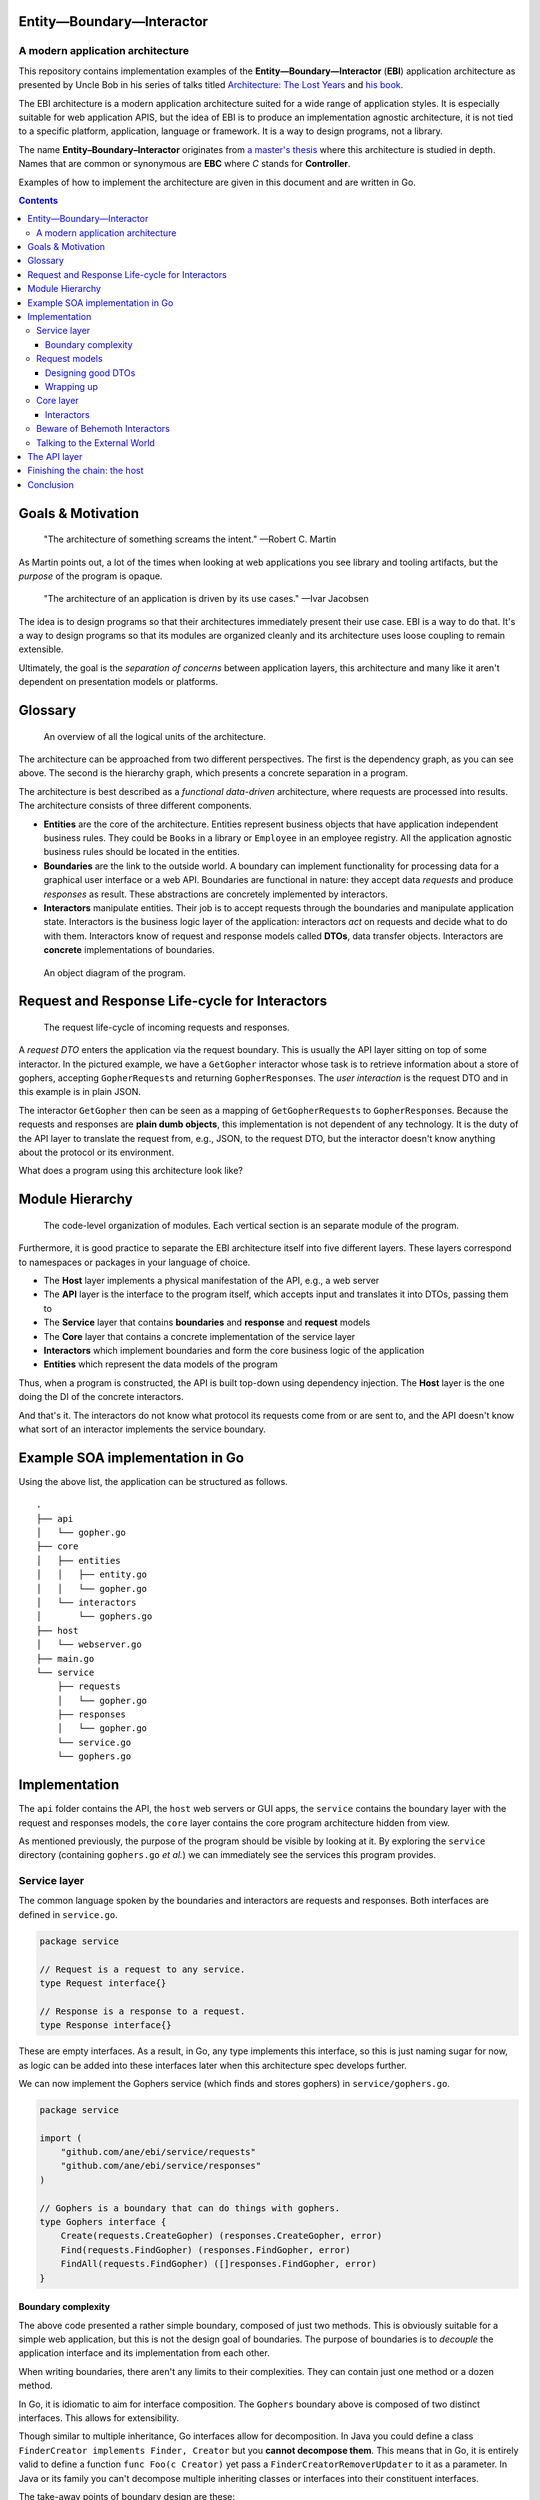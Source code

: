 Entity—Boundary—Interactor
----------------------------

A modern application architecture
~~~~~~~~~~~~~~~~~~~~~~~~~~~~~~~~~

This repository contains implementation examples of the
**Entity—Boundary—Interactor** (**EBI**) application architecture as
presented by Uncle Bob in his series of talks titled `Architecture: The
Lost Years <https://www.youtube.com/watch?v=HhNIttd87xs>`__ and `his
book <http://www.amazon.com/Software-Development-Principles-Patterns-Practices/dp/0135974445/ref=asap_bc?ie=UTF8>`__.

The EBI architecture is a modern application architecture suited for a
wide range of application styles. It is especially suitable for web
application APIS, but the idea of EBI is to produce an implementation
agnostic architecture, it is not tied to a specific platform,
application, language or framework. It is a way to design programs, not
a library.

The name **Entity–Boundary–Interactor** originates from `a master's
thesis <https://jyx.jyu.fi/dspace/bitstream/handle/123456789/41024/URN:NBN:fi:jyu-201303071297.pdf?sequence=1>`__
where this architecture is studied in depth. Names that are common or
synonymous are **EBC** where *C* stands for **Controller**.

Examples of how to implement the architecture are given in this document
and are written in Go.

.. contents:: Contents

Goals & Motivation
------------------

    "The architecture of something screams the intent." —Robert C.
    Martin

As Martin points out, a lot of the times when looking at web
applications you see library and tooling artifacts, but the *purpose* of
the program is opaque.

    "The architecture of an application is driven by its use cases."
    —Ivar Jacobsen

The idea is to design programs so that their architectures immediately
present their use case. EBI is a way to do that. It's a way to design
programs so that its modules are organized cleanly and its architecture
uses loose coupling to remain extensible.

Ultimately, the goal is the *separation of concerns* between application
layers, this architecture and many like it aren't dependent on
presentation models or platforms.

Glossary
--------

.. figure:: docs/images/overview.png
   :alt: An overview of all the logical units of the architecture.

   An overview of all the logical units of the architecture.

The architecture can be approached from two different perspectives. The
first is the dependency graph, as you can see above. The second is the
hierarchy graph, which presents a concrete separation in a program.

The architecture is best described as a *functional data-driven*
architecture, where requests are processed into results. The
architecture consists of three different components.

-  **Entities** are the core of the architecture. Entities represent
   business objects that have application independent business rules.
   They could be ``Book``\ s in a library or ``Employee`` in an employee
   registry. All the application agnostic business rules should be
   located in the entities.

-  **Boundaries** are the link to the outside world. A boundary can
   implement functionality for processing data for a graphical user
   interface or a web API. Boundaries are functional in nature: they
   accept data *requests* and produce *responses* as result. These
   abstractions are concretely implemented by interactors.

-  **Interactors** manipulate entities. Their job is to accept requests
   through the boundaries and manipulate application state. Interactors
   is the business logic layer of the application: interactors *act* on
   requests and decide what to do with them. Interactors know of request
   and response models called **DTOs**, data transfer objects.
   Interactors are **concrete** implementations of boundaries.

.. figure:: docs/images/boundary.png
   :alt: An object diagram of the program.

   An object diagram of the program.

Request and Response Life-cycle for Interactors
-----------------------------------------------

.. figure:: docs/images/lifecycle.png
   :alt: The request life-cycle of incoming requests and responses.

   The request life-cycle of incoming requests and responses.

A *request DTO* enters the application via the request boundary. This is
usually the API layer sitting on top of some interactor. In the pictured
example, we have a ``GetGopher`` interactor whose task is to retrieve
information about a store of gophers, accepting ``GopherRequest``\ s and
returning ``GopherResponse``\ s. The *user interaction* is the request
DTO and in this example is in plain JSON.

The interactor ``GetGopher`` then can be seen as a mapping of
``GetGopherRequest``\ s to ``GopherResponse``\ s. Because the requests
and responses are **plain dumb objects**, this implementation is not
dependent of any technology. It is the duty of the API layer to
translate the request from, e.g., JSON, to the request DTO, but the
interactor doesn't know anything about the protocol or its environment.

What does a program using this architecture look like?

Module Hierarchy
----------------

.. figure:: docs/images/hierarchy.png
   :alt: Organization

   The code-level organization of modules. Each vertical section is an
   separate module of the program.

Furthermore, it is good practice to separate the EBI architecture itself
into five different layers. These layers correspond to namespaces or
packages in your language of choice.

-  The **Host** layer implements a physical manifestation of the API,
   e.g., a web server
-  The **API** layer is the interface to the program itself, which
   accepts input and translates it into DTOs, passing them to
-  The **Service** layer that contains **boundaries** and **response**
   and **request** models
-  The **Core** layer that contains a concrete implementation of the
   service layer
-  **Interactors** which implement boundaries and form the core business
   logic of the application
-  **Entities** which represent the data models of the program

Thus, when a program is constructed, the API is built top-down using
dependency injection. The **Host** layer is the one doing the DI of the
concrete interactors.

And that's it. The interactors do not know what protocol its requests
come from or are sent to, and the API doesn't know what sort of an
interactor implements the service boundary.

Example SOA implementation in Go
--------------------------------

Using the above list, the application can be structured as follows.

::

    .
    ├── api
    │   └── gopher.go
    ├── core
    │   ├── entities
    │   │   ├── entity.go
    │   │   └── gopher.go
    │   └── interactors
    │       └── gophers.go
    ├── host
    │   └── webserver.go
    ├── main.go
    └── service
        ├── requests
        │   └── gopher.go
        ├── responses
        │   └── gopher.go
        └── service.go
        └── gophers.go

Implementation
--------------

The ``api`` folder contains the API, the ``host`` web servers or GUI
apps, the ``service`` contains the boundary layer with the request and
responses models, the ``core`` layer contains the core program
architecture hidden from view.

As mentioned previously, the purpose of the program should be visible by
looking at it. By exploring the ``service`` directory (containing
``gophers.go`` *et al.*) we can immediately see the services this
program provides.

Service layer
~~~~~~~~~~~~~

The common language spoken by the boundaries and interactors are
requests and responses. Both interfaces are defined in ``service.go``.

.. code:: go

    package service

    // Request is a request to any service.
    type Request interface{}

    // Response is a response to a request.
    type Response interface{}

These are empty interfaces. As a result, in Go, any type implements this
interface, so this is just naming sugar for now, as logic can be added
into these interfaces later when this architecture spec develops
further.

We can now implement the Gophers service (which finds and stores
gophers) in ``service/gophers.go``.

.. code:: go

    package service

    import (
        "github.com/ane/ebi/service/requests"
        "github.com/ane/ebi/service/responses"
    )

    // Gophers is a boundary that can do things with gophers.
    type Gophers interface {
        Create(requests.CreateGopher) (responses.CreateGopher, error)
        Find(requests.FindGopher) (responses.FindGopher, error)
        FindAll(requests.FindGopher) ([]responses.FindGopher, error)
    }

Boundary complexity
^^^^^^^^^^^^^^^^^^^

The above code presented a rather simple boundary, composed of just two
methods. This is obviously suitable for a simple web application, but
this is not the design goal of boundaries. The purpose of boundaries is
to *decouple* the application interface and its implementation from each
other.

When writing boundaries, there aren't any limits to their complexities.
They can contain just one method or a dozen method.

In Go, it is idiomatic to aim for interface composition. The ``Gophers``
boundary above is composed of two distinct interfaces. This allows for
extensibility.

Though similar to multiple inheritance, Go interfaces allow for
decomposition. In Java you could define a class
``FinderCreator implements Finder, Creator`` but you **cannot decompose
them**. This means that in Go, it is entirely valid to define a function
``func Foo(c Creator)`` yet pass a ``FinderCreatorRemoverUpdater`` to it
as a parameter. In Java or its family you can't decompose multiple
inheriting classes or interfaces into their constituent interfaces.

The take-away points of boundary design are these:

1. Make loose coupling easy by defining abstract interfaces that aren't
   too monolithic.
2. Decompose if you can if your interfaces are too big, think about
   splitting them into modular parts.
3. Make boundaries synchronous. Calling them asynchronously in the API
   layer is easy. Make them mappings from requests to responses.

Request models
~~~~~~~~~~~~~~

Once the boundaries are complete, then we can move to the request and
response models. These are implemented with simple structures that
contain no validation logic. They are simply information vectors.

In our example, the response and request models live in
``responses/gophers.go`` and ``requests/gophers.go``.

.. code:: go

    package requests

    type FindGopher struct {
        ID int
    }

    type CreateGopher struct {
        Name string
        Age  int
    }

.. code:: go

    package responses

    type FindGopher struct {
        ID   int
        Name string
        Age  int
    }

    type CreateGopher struct{
        ID  int
    }

Designing good DTOs
^^^^^^^^^^^^^^^^^^^

DTOs have no business logic. Think of them as language constructs around
simple requests not dependent of any protocol.

In our Go program, the naming convention is to have a service "Foobar"
(in caps, can be a pluralized noun), and have it in
``service/foobar.go``, and its request and response models are *all* in
``service/requests/foobar.go`` and ``service/responses/foobar.go``.

Though these interfaces are named similarly, in Go, we refer to these
types as ``requests.FindGopher``, hence it is never ambiguous as to what
the structures are. The ``requests`` (or responses) packages contain
only structures like these, hence there will never be any confusion
between the two.

In other languages, you would usually have a suffix of some sorts or use
a namespace explicitly to avoid repetition.

Wrapping up
^^^^^^^^^^^

The service layer is the common language of the application
architecture. When the API and core speak to each other, they do so via
an abstract boundary. They use DTOs (data transfer objects), simple
structures of data, for communication. We now move on to the core layer
of the architecture.

Core layer
~~~~~~~~~~

The core layer contains actual business logic. First we start off with
the entity, the rich business objects of the application. In
``core/entities/entity.go``,

.. code:: go

    type Gopher struct {
        Name string
        Age int
    }

Entities are completely invisible to the outside layers. Not any thing
but the interactors know about them. Entities contain business logic,
e.g., a ``Gopher`` entity can modify itself or contain functions related
to it, but the distinction between entities and interactors is the
following:

-  entities modify *themselves* vs.
-  interactors modify *entities*

An entity can contain other entities: a ``Gopher``, could technically
possess a ``Tail`` and two ``Eye``\ s, and it can modify them at will.
This hierarchy is strictly unidirectional: a ``Gopher`` doesn't know
about other gophers, more importantly, *it doesn't know about the
interactor*.

Interactors
^^^^^^^^^^^

Interactors contain rich business logic. They can manipulate entities
and they implement boundaries. Here, we have the ``Gophers`` boundary
from above to implement, so we implement a smallish interactor that
implements it.

.. code:: go

    type Gophers struct {
        burrow map[int]entities.Gopher
    }

    func NewGophers() *Gophers {
        return &Gophers{
            burrow: make(map[int]entities.Gopher),
        }
    }

It implements the three methods as defined by the ``Gophers`` boundary

.. code:: go

    // Find finds a gopher from storage.
    func (g Gophers) Find(req requests.FindGopher) (responses.FindGopher, error) {
        gopher, exists := g.burrow[req.ID]
        if !exists {
            return responses.FindGopher{}, errors.New("Not found.")
        }

        return gopher.ToFindGopher()
    }

    func (g Gophers) FindAll(req requests.FindGopher) ([]responses.FindGopher, error) {
        var resps []responses.FindGopher
        for _, gopher := range g.burrow {
            fg, err := gopher.ToFindGopher()
            if err != nil {
                return []responses.FindGopher{}, err
            }
            resps = append(resps, fg)
        }
        return resps, nil
    }

    // Create creates a gopher.
    func (g Gophers) Create(req requests.CreateGopher) (responses.CreateGopher, error) {
        var gopher entities.Gopher
        if err := gopher.Validate(req); err != nil {
            return responses.CreateGopher{}, err
        }

        gopher.ID = g.getFreeKey()
        gopher.Name = req.Name
        gopher.Age = req.Age
        g.burrow[gopher.ID] = gopher

        return responses.CreateGopher{ID: gopher.ID}, nil
    }

As one can see, the interactor is completely unaware of any protocol
dependencies. The relation to web applications is obvious: we are, after
all, talking about requests and responses, and the DTOs translate very
easily to JSON objects. But they can be used without JSON, in fact, the
whole point is that even a GUI application will pass the same objects
around.

The interactors (and by extension, entities) are completely oblivious to
their environment: they don't care whether they are running inside a GUI
application, a system-level daemon, or a web server.

Beware of Behemoth Interactors
~~~~~~~~~~~~~~~~~~~~~~~~~~~~~~

Interactors are business logic units. How much business logic is too
much business logic? The best rule of thumb is the **single
responsibility principle**: an interactor should only do one thing, and
one thing only. I'm also going to address this
`below <#the-api-layer>`__, but the most important thing to understand
about interactors is that they should operate only one *one* aspect of
the business logic.

What this means may not be immediately clear. If you are building a REST
API, you will generally have some separation of concerns already going
on at the external API level, in the form of URIs. To use a book
catalogue as an ad hoc example, you could have a URI for book authors at
``/authors`` and ``/books``, these clearly indicate---to the API user,
anyway---what lies beneath.

At the code level, this distinction must be maintained. An author may
contain a collection of books they have, but whose responsibility is
modifying them? Obviously, since we have two URIs here, one for books,
one for authors, we must decide which one handles the logic of modifying
book entities. In this case, any internal *modification logic* of the
book entities must reside underneath a **single** interactor. There can
be two cases here:

-  **One interactor does everything**. The ``/books`` URI is just an
   alias underneath the Author interactor, or vice versa.

   -  **Pros**: no overlap in logic, no conflicts, since everything is
      contained under one unit (a single interactor).
   -  **Cons**: must be split eventually, since otherwise it will grow
      to monstrous proportions.

-  **Two interactors, ``AuthorInteractor`` and ``BookInteractor``**. The
   ``AuthorInteractor`` calls methods of the ``IBookService`` (which
   ``BookInteractor`` implements) to modify the ``Book`` entities
   contained (or *owned*) by an ``Author`` entity.

   -  **Pros**: no chance of overlap since the responsibilities are
      split.
   -  **Cons**: risk of introducing circular dependencies between
      boundaries (see `below <#the-api-layer>`__).

If you're building a really simple service, you don't *have* to split
interactor duties, but it's a good idea. Be careful of choosing
short-term practicality in favor of long-term abstractions, it may bite
you in the rear one day!

As a summary, in the presented example, the ``AuthorInteractor`` should
only modify things related to ``Author``\ s, and preferably only *read*
data about ``Book``\ s, leaving modification and updates to the
``BookInteractor``. There are two ways on how to implement the necessary
communication, that is, how the ``AuthorInteractor`` calls the
``BookInteractor``, and this will be resolved later, but now we have a
small interlude about something equally vital: the external world.

Talking to the External World
~~~~~~~~~~~~~~~~~~~~~~~~~~~~~

One part I haven't yet addressed in this overview is how to talk to
external dependencies, like a database. The answer is remarkably simple:
create them behind a boundary and build them like an interactor. This
enforces loose coupling, and the interactors *still* talk to each other
using interfaces.

Similarly, if you're building a GUI application and want to use events,
the interactor can push events to an event broker boundary, or the API
layer can handle the responses from the interactor, and call other
interactors through their boundary interfaces. This brings us to the API
layer.

The API layer
-------------

The introduction of the API layer at this point may seem a bit
heavy-handed. Why not map the interactor methods directly to routes? I
mean, you could spin up a web server that handles Sinatra-like requests
and then points them to the right interactor and returns a serialized
version of whatever the interactor spewed out.

Indeed, if you have *one* interactor or a couple that don't ever do
business together, this seems like the right approach. Once you get too
many, it gets useful to wrap them underneath a single unit.

Suppose you have an API endpoint of a book catalogue, and you want to
implement functionality that that modifies a particular author and at
the same time transfers these modifications to the publications. You
receive the new author name as input, and then you must update the
author itself and their book catalogue in one go.

Sure, sounds easy, just create a ``ModifyCatalogue`` functionality into
the ``Author`` interactor. The interactor, in this case, would modify
the author's name, then loop over its ``Book``\ s and modify them
individually, finally sending the updates to a database. This system
works as long as the ``Book`` entities are under the sole ownership of
an ``Author``--that is, there is no way of adding, creating, deleting,
or modifying a book from outside.

As soon as you introduce a ``Book`` interactor into the mix, things
start to get hairy. The ``Author`` service, retaining its book
modification logic, now overlaps with the ``Book`` service. The imminent
solution to this is to lift this logic from the ``Author`` interactor to
the ``Book`` interactor, making the layout look like this.

.. figure:: ./docs/images/book-author-problem.png
   :alt: a problem

   a problem

*Could the blue arrow be removed, and contained inside the arrows from
the API?*

The blue dashed arrow can be lifted into the API layer with little extra
work. It's a good idea to push such arrows as far "up" as possible,
because this helps keep one thing in check: not violating the **single
responsibility principle**, which roughly means that your interactor
should do one thing and **one thing only**. So the Author interactor
should only care about author logic, and the Book interactor should care
only about book issues.

In the above example this process would not be violated if there was no
Book service, such that book-related logic was underneath the Author
interactor. But, as soon as you start sharing responsibilities, and they
start to overlap, you will run into problems.

Hence, the API layer is there to provide additional logic that ties two
interactors together. You could think of it as a *meta-interactor*,
something that operates on interactors only, but contains no low-level
business logic.

What is more, the API layer usually has some knowledge of the
application domain: while interactors deal with dumb objects (DTOs), the
API may be dealing with HTTP request objects. Thus, the API is closer to
the actual implementation.

Consequently, the **Core** layer is the non-duplicated, non-overlapping
part of the application: you may have multiple APIs for the same set of
interactors, and multiple *hosts* for each API, but at the fundamental
level, there's only one canonical implementation of the core.

To conclude, the key differences between an API and an interactor are
the following:

-  An API is domain-specific and knows about the target implementation.
   The API knows it is talking to a web server. It just doesn't know
   *which kind* of web server it is talking to, acting as a bridge
   between interactors and the delivery mechanism.
-  The API layer may tie a multitude of interactors together, without
   making them dependent on each other, enforcing loose coupling.
-  APIs can be seen as "meta-interactors", operating on interactors the
   same way interactors operate on entities.

Finishing the chain: the host
-----------------------------

TODO

Conclusion
----------

The above architecture is suited for any language and **any use case**.
One only needs an ability to define abstractions, were they type
classes, interfaces, OCaml modules, Rust traits, or Clojure protocols.
Static typing is not required here: you just need *one* way of creating
clear and verifiable functionality definitions. In dynamically typed
languages like Clojure and Elixir you can use protocols (with runtime
assertions), or even just plain old documentation. The boundary layer
needs only to be *specified*, it's not a strict language requirement.

The arrows in this architecture tend to point inwards. Only the middle
layer (the service layer) is seen by both the Core and the API layer is
because it describes the language of the system, but none of its
functionality.

Keeping the arrows unidirectional will make the system more robust and
scalable. If you decide to port your GUI app to a web service the
interactors will stay the same.

Moreover, unit testing is easy: you can mock *anything*, and what is
more, the unit tests will be fast and simple. Entities will only test
their internal business logic, interactors will not fumble with web
services, the API will only deal with handling requests and responses
and calling the right interactor, the host layer will contain
system-specific tests (e.g. HTTP tests), but **all** of these components
can be tested separately in a horizontal fashion.

.. |API| image:: docs/images/boundary.png
